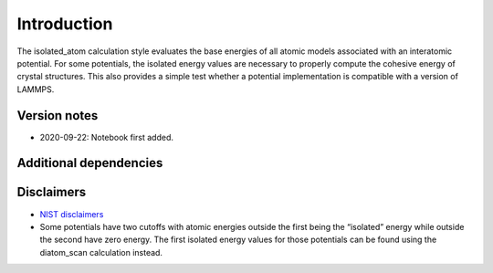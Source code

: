Introduction
============

The isolated_atom calculation style evaluates the base energies of all
atomic models associated with an interatomic potential. For some
potentials, the isolated energy values are necessary to properly compute
the cohesive energy of crystal structures. This also provides a simple
test whether a potential implementation is compatible with a version of
LAMMPS.

Version notes
~~~~~~~~~~~~~

-  2020-09-22: Notebook first added.

Additional dependencies
~~~~~~~~~~~~~~~~~~~~~~~

Disclaimers
~~~~~~~~~~~

-  `NIST
   disclaimers <http://www.nist.gov/public_affairs/disclaimer.cfm>`__
-  Some potentials have two cutoffs with atomic energies outside the
   first being the “isolated” energy while outside the second have zero
   energy. The first isolated energy values for those potentials can be
   found using the diatom_scan calculation instead.
